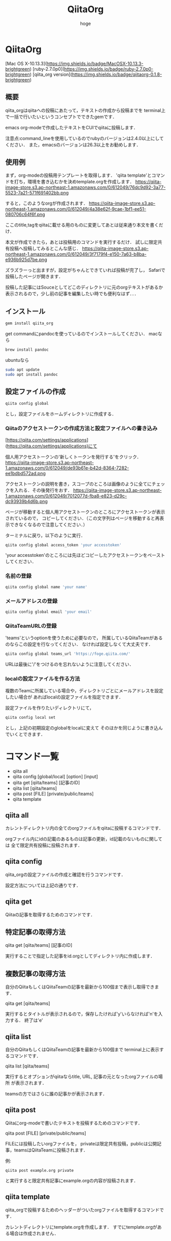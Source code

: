 #+qiita_teams: 55b11d5449776ec36c77
#+OPTIONS: ^:{}
#+STARTUP: indent nolineimages
#+TITLE: QiitaOrg
#+AUTHOR: hoge
#+EMAIL:     (concat "")
#+LANGUAGE:  jp
# +OPTIONS:   H:4 toc:t num:2
#+OPTIONS:   toc:nil
#+TAG: api, org, qmd


*  QiitaOrg
[Mac OS X-10.13.3](https://img.shields.io/badge/MacOSX-10.13.3-brightgreen) [ruby-2.7.0p0](https://img.shields.io/badge/ruby-2.7.0p0-brightgreen) [qiita_org version](https://img.shields.io/badge/qiitaorg-0.1.8-brightgreen)
** 概要
qiita_orgはqiitaへの投稿にあたって，テキストの作成から投稿までを
terminal上で一括で行いたいというコンセプトでできたgemです．

emacs org-modeで作成したテキストをCUIでqiitaに投稿します．

注意点:command_lineを使用しているのでrubyのバージョンは2.4.0以上にしてください．
また，emacsのバージョンは26.3以上をお勧めします．
** 使用例

まず，org-modeの投稿用テンプレートを取得します．
'qiita template'とコマンドを打ち，環境を書き込むかを決めtemplate.orgを作成します．
https://qiita-image-store.s3.ap-northeast-1.amazonaws.com/0/612049/76dc9d92-3a77-5523-7a21-571f691402bb.png

すると，このようなorgが作成されます．
https://qiita-image-store.s3.ap-northeast-1.amazonaws.com/0/612049/4a38e62f-9cae-1bf1-ee51-080706c64f6f.png

ここのtitle,tagをqiitaに載せる用のものに変更してあとは従来通り本文を書くだけ．

本文が作成できたら，あとは投稿用のコマンドを実行するだけ．
試しに限定共有投稿へ投稿してみるとこんな感じ．
https://qiita-image-store.s3.ap-northeast-1.amazonaws.com/0/612049/3f7179f4-e150-7a63-b8ba-e936b925d7be.png

ズラズラーっと出ますが，設定がちゃんとできていれば投稿が完了し，
Safariで投稿したページが開きます．

投稿した記事にはSouceとしてどこのディレクトリに元のorgテキストがあるか
表示されるので，少し前の記事を編集したい時でも便利なはず．．．

** インストール
#+begin_src bash
gem install qiita_org
#+end_src

get commandにpandocを使っているのでインストールしてください．
macなら
#+begin_src bash
brew install pandoc
#+end_src

ubuntuなら
#+begin_src bash
sudo apt update
sudo apt install pandoc
#+end_src
** 設定ファイルの作成
#+begin_src bash
qiita config global
#+end_src

とし，設定ファイルをホームディレクトリに作成する．

*** Qiitaのアクセストークンの作成方法と設定ファイルへの書き込み
[https://qiita.com/settings/applications](https://qiita.com/settings/applications)にて

個人用アクセストークンの'新しくトークンを発行する'をクリック．
https://qiita-image-store.s3.ap-northeast-1.amazonaws.com/0/612049/de93b61e-b42d-8364-7282-ee1bdbd572ad.png

アクセストークンの説明を書き，スコープのところは画像のように全てにチェックを入れる．その後発行をおす．
https://qiita-image-store.s3.ap-northeast-1.amazonaws.com/0/612049/7012077d-fba8-e823-d29c-dc93939b4d6b.png

ページが移動すると個人用アクセストークンのところにアクセストークンが表示されているので，
コピーしてください．（この文字列はページを移動すると再表示できなくなるので注意してください．）

ターミナルに戻り，以下のように実行．
#+begin_src bash
qiita config global access_token 'your accesstoken'
#+end_src
'your accesstoken'のところには先ほどコピーしたアクセストークンをペーストしてください．

*** 名前の登録
#+begin_src bash
qiita config global name 'your name'
#+end_src

*** メールアドレスの登録
#+begin_src bash
qiita config global email 'your email'
#+end_src

*** QiitaTeamURLの登録
'teams'というoptionを使うために必要なので，
所属しているQiitaTeamがあるのならこの設定を行なってください．
なければ設定しなくて大丈夫です．

#+begin_src bash
qiita config global teams_url 'https://foge.qiita.com/'
#+end_src

URLは最後に'/'をつけるのを忘れないように注意してください．

*** localの設定ファイルを作る方法
複数のTeamに所属している場合や，ディレクトリごとにメールアドレスを設定したい場合が
あればlocalの設定ファイルを指定できます．

設定ファイルを作りたいディレクトリにて，
#+begin_src bash
qiita config local set
#+end_src

とし，上記の初期設定のglobalをlocalに変えて
そのほかを同じように書き込んでいくとできます．
* コマンド一覧
- qiita all
- qiita config [global/local] [option] [input]
- qiita get [qiita/teams] [記事のID]
- qiita list [qiita/teams]
- qiita post [FILE] [private/public/teams]
- qiita template

** qiita all 
カレントディレクトリ内の全てのorgファイルをqiitaに投稿するコマンドです．

orgファイル内にidの記載のあるものは記事の更新，id記載のないものに関しては
全て限定共有投稿に投稿されます．

** qiita config
qiita_orgの設定ファイルの作成と確認を行うコマンドです．

設定方法については上記の通りです．

** qiita get
Qiitaの記事を取得するためのコマンドです．

** 特定記事の取得方法
qiita get [qiita/teams] [記事のID]

実行することで指定した記事をid.orgとしてディレクトリ内に作成します．

** 複数記事の取得方法
自分のQiitaもしくはQiitaTeamの記事を最新から100個まで表示し取得できます．

qiita get [qiita/teams]

実行するとタイトルが表示されるので，保存したければ'y'いらなければ'n'を入力する．
終了は'e'

** qiita list
自分のQiitaもしくはQiitaTeamの記事を最新から100個まで
terminal上に表示するコマンドです．

qiita list [qiita/teams]

実行するとオプションがqiitaならtitle, URL, 記事の元となったorgファイルの場所
が表示されます．

teamsの方ではさらに誰の記事かが表示されます．

** qiita post
Qiitaにorg-modeで書いたテキストを投稿するためのコマンドです．

qiita post [FILE] [private/public/teams]

FILEには投稿したいorgファイルを，
privateは限定共有投稿，publicは公開記事，teamsはQiitaTeamに投稿されます．

例:
#+begin_src
qiita post example.org private
#+end_src

と実行すると限定共有記事にexample.orgの内容が投稿されます．

** qiita template
qiita_orgで投稿するためのヘッダーがついたorgファイルを取得するコマンドです．

カレントディレクトリにtemplate.orgを作成します．
すでにtemplate.orgがある場合は作成されません．
* future features
- qiita post => refactoring

- configに登録する、git edit global. editor, mail, users...
- qiita config access_token hogehoge
- qiita config teams hogehoge
- giita config =>  configを表示

- cui, 変数名を適切に選ぶ，teams_path -> teams_url
- qiita getの実装，


